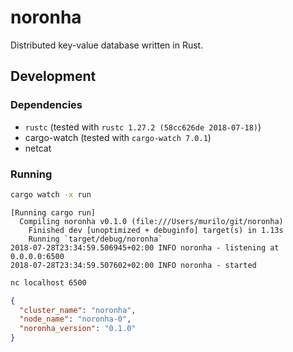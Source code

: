 * noronha

Distributed key-value database written in Rust.

** Development
*** Dependencies
    - =rustc= (tested with =rustc 1.27.2 (58cc626de 2018-07-18)=)
    - cargo-watch (tested with =cargo-watch 7.0.1=)
    - netcat

*** Running
    #+BEGIN_SRC bash
    cargo watch -x run
    #+END_SRC

    #+BEGIN_SRC text
    [Running cargo run]
      Compiling noronha v0.1.0 (file:///Users/murilo/git/noronha)
        Finished dev [unoptimized + debuginfo] target(s) in 1.13s
        Running `target/debug/noronha`
    2018-07-28T23:34:59.506945+02:00 INFO noronha - listening at 0.0.0.0:6500
    2018-07-28T23:34:59.507602+02:00 INFO noronha - started
    #+END_SRC

    #+BEGIN_SRC bash :results raw :wrap "SRC json"
    nc localhost 6500
    #+END_SRC

    #+BEGIN_SRC json
    {
      "cluster_name": "noronha",
      "node_name": "noronha-0",
      "noronha_version": "0.1.0"
    }
    #+END_SRC
